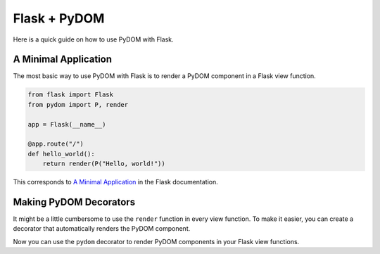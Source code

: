 .. _flask:

#############
Flask + PyDOM
#############

Here is a quick guide on how to use PyDOM with Flask.

A Minimal Application
#####################

The most basic way to use PyDOM with Flask is to render a PyDOM component in a Flask view function.

.. code-block:: python

    from flask import Flask
    from pydom import P, render

    app = Flask(__name__)

    @app.route("/")
    def hello_world():
        return render(P("Hello, world!"))

This corresponds to `A Minimal Application <https://flask.palletsprojects.com/en/stable/quickstart/#a-minimal-application>`_ in the Flask documentation.

Making PyDOM Decorators
#######################

It might be a little cumbersome to use the ``render`` function in every view function.
To make it easier, you can create a decorator that automatically renders the PyDOM component.

.. code-block:: python
    :caption: PyDOM Decorator

    from functools import wraps

    from flask import Flask
    from pydom import P, render

    app = Flask(__name__)

    def pydom(view):
        @wraps(view)
        def wrapper(*args, **kwargs):
            return render(view(*args, **kwargs))
        return wrapper

    @app.route("/")
    @pydom
    def hello_world():
        return P("Hello, world!")

Now you can use the ``pydom`` decorator to render PyDOM components in your Flask view functions.